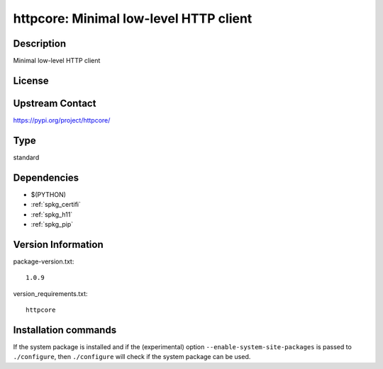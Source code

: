 .. _spkg_httpcore:

httpcore: Minimal low-level HTTP client
=======================================

Description
-----------

Minimal low-level HTTP client

License
-------

Upstream Contact
----------------

https://pypi.org/project/httpcore/



Type
----

standard


Dependencies
------------

- $(PYTHON)
- :ref:`spkg_certifi`
- :ref:`spkg_h11`
- :ref:`spkg_pip`

Version Information
-------------------

package-version.txt::

    1.0.9

version_requirements.txt::

    httpcore

Installation commands
---------------------

.. tab:: PyPI:

   .. CODE-BLOCK:: bash

       $ pip install httpcore

.. tab:: Sage distribution:

   .. CODE-BLOCK:: bash

       $ sage -i httpcore


If the system package is installed and if the (experimental) option
``--enable-system-site-packages`` is passed to ``./configure``, then 
``./configure`` will check if the system package can be used.
